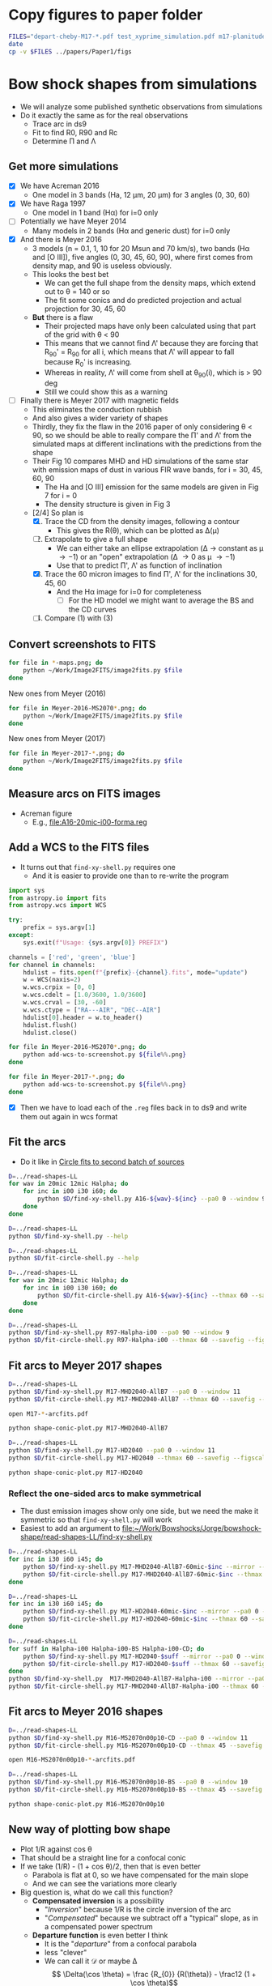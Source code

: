* Copy figures to paper folder
#+BEGIN_SRC sh :results verbatim
FILES="depart-cheby-M17-*.pdf test_xyprime_simulation.pdf m17-planitude-alatude.pdf"
date
cp -v $FILES ../papers/Paper1/figs
#+END_SRC

#+RESULTS:
: Wed Nov 29 21:01:02 CST 2017
: depart-cheby-M17-HD2040.pdf -> ../papers/Paper1/figs/depart-cheby-M17-HD2040.pdf
: depart-cheby-M17-MHD2040-AllB7.pdf -> ../papers/Paper1/figs/depart-cheby-M17-MHD2040-AllB7.pdf
: test_xyprime_simulation.pdf -> ../papers/Paper1/figs/test_xyprime_simulation.pdf
: m17-planitude-alatude.pdf -> ../papers/Paper1/figs/m17-planitude-alatude.pdf




* Bow shock shapes from simulations
+ We will analyze some published synthetic observations from simulations
+ Do it exactly the same as for the real observations
  + Trace arc in ds9
  + Fit to find R0, R90 and Rc
  + Determine \Pi and \Lambda
** Get more simulations
+ [X] We have Acreman 2016
  + One model in 3 bands (Ha, 12 \mu{}m, 20 \mu{}m) for 3 angles (0, 30, 60)
+ [X] We have Raga 1997
  + One model in 1 band (H\alpha) for i=0 only
+ [ ] Potentially we have Meyer 2014
  + Many models in 2 bands (H\alpha and generic dust) for i=0 only
+ [X] And there is Meyer 2016
  + 3 models (n = 0.1, 1, 10 for 20 Msun and 70 km/s), two bands (H\alpha and [O III]), five angles (0, 30, 45, 60, 90), where first comes from density map, and 90 is useless obviously.
  + This looks the best bet
    + We can get the full shape from the density maps, which extend out to \theta = 140 or so
    + The fit some conics and do predicted projection and actual projection for 30, 45, 60
  + *But* there is a flaw
    + Their projected maps have only been calculated using that part of the grid with \theta < 90
    + This means that we cannot find \Lambda' because they are forcing that R_90' = R_90 for all i, which means that \Lambda' will appear to fall because R_0' is increasing.
    + Whereas in reality, \Lambda' will come from shell at \theta_90(i), which is > 90 deg
    + Still we could show this as a warning
+ [ ] Finally there is Meyer 2017 with magnetic fields
  + This eliminates the conduction rubbish
  + And also gives a wider variety of shapes
  + Thirdly, they fix the flaw in the 2016 paper of only considering \theta < 90, so we should be able to really compare the \Pi' and \Lambda' from the simulated maps at different inclinations with the predictions from the shape
  + Their Fig 10 compares MHD and HD simulations of the same star with emission maps of dust in various FIR wave bands, for i = 30, 45, 60, 90
    + The Ha and [O III] emission for the same models are given in Fig 7 for i = 0
    + The density structure is given in Fig 3
  + [2/4] So plan is
    1. [X] Trace the CD from the density images, following a contour
       - This gives the R(\theta), which can be plotted as \Delta(\mu)
    2. [-] Extrapolate to give a full shape
       - We can either take an ellipse extrapolation (\Delta \to constant as \mu \to -1) or an "open" extrapolation (\Delta \to 0 as \mu \to -1)
       - Use that to predict \Pi', \Lambda' as function of inclination
    3. [X] Trace the 60 micron images to find \Pi', \Lambda' for the inclinations 30, 45, 60
       - And the H\alpha image for i=0 for completeness
         - [ ] For the HD model we might want to average the BS and the CD curves
    4. [ ] Compare (1) with (3)


** Convert screenshots to FITS
#+BEGIN_SRC sh :results silent
  for file in *-maps.png; do
      python ~/Work/Image2FITS/image2fits.py $file
  done
#+END_SRC

New ones from Meyer (2016)
#+BEGIN_SRC sh :results silent
  for file in Meyer-2016-MS2070*.png; do
      python ~/Work/Image2FITS/image2fits.py $file
  done
#+END_SRC

New ones from Meyer (2017)
#+BEGIN_SRC sh :results silent
  for file in Meyer-2017-*.png; do
      python ~/Work/Image2FITS/image2fits.py $file
  done
#+END_SRC

** Measure arcs on FITS images
+ Acreman figure
  + E.g., [[file:A16-20mic-i00-forma.reg]]
** Add a WCS to the FITS files
+ It turns out that =find-xy-shell.py= requires one
  + And it is easier to provide one than to re-write the program
#+BEGIN_SRC python :eval no :tangle add-wcs-to-screenshot.py
  import sys
  from astropy.io import fits
  from astropy.wcs import WCS

  try: 
      prefix = sys.argv[1]
  except:
      sys.exit(f"Usage: {sys.argv[0]} PREFIX")

  channels = ['red', 'green', 'blue']
  for channel in channels:
      hdulist = fits.open(f"{prefix}-{channel}.fits", mode="update")
      w = WCS(naxis=2)
      w.wcs.crpix = [0, 0]
      w.wcs.cdelt = [1.0/3600, 1.0/3600]
      w.wcs.crval = [30, -60]
      w.wcs.ctype = ["RA---AIR", "DEC--AIR"]
      hdulist[0].header = w.to_header()
      hdulist.flush()
      hdulist.close()

#+END_SRC

#+BEGIN_SRC sh :results verbatim
  for file in Meyer-2016-MS2070*.png; do
      python add-wcs-to-screenshot.py ${file%%.png}
  done
#+END_SRC

#+BEGIN_SRC sh :results verbatim
  for file in Meyer-2017-*.png; do
      python add-wcs-to-screenshot.py ${file%%.png}
  done
#+END_SRC

#+RESULTS:

+ [X] Then we have to load each of the =.reg= files back in to ds9 and write them out again in wcs format

** Fit the arcs
+ Do it like in [[id:4BC292AA-F2EB-4031-94AB-E6A36B22FD21][Circle fits to second batch of sources]]

#+BEGIN_SRC sh :results silent
  D=../read-shapes-LL
  for wav in 20mic 12mic Halpha; do
      for inc in i00 i30 i60; do
          python $D/find-xy-shell.py A16-${wav}-${inc} --pa0 0 --window 9
      done
  done
#+END_SRC



#+BEGIN_SRC sh :results verbatim
  D=../read-shapes-LL
  python $D/find-xy-shell.py --help
#+END_SRC

#+RESULTS:
#+begin_example
usage: find-xy-shell.py [-h] [--debug] [--pa0 PA0] [--window WINDOW] source

Find (X, Y) positions of shell boundaries from a DS9 region file

positional arguments:
  source           Name of source, taken as prefix for region file containing
                   shell and star positions

optional arguments:
  -h, --help       show this help message and exit
  --debug          Print out verbose debugging info about each line in region
                   file
  --pa0 PA0        Optionally over-ride guess at PA of bow shock axis
  --window WINDOW  Number of points to use when searching for min R
#+end_example

#+BEGIN_SRC sh :results verbatim
  D=../read-shapes-LL
  python $D/fit-circle-shell.py --help
#+END_SRC

#+RESULTS:
#+begin_example
usage: fit-circle-shell.py [-h] [--savefig] [--debug] [--thmax THMAX] source

Fit circles to all the arcs and save as ds9 region file

positional arguments:
  source         Name of source

optional arguments:
  -h, --help     show this help message and exit
  --savefig      Save a figure showing the fit
  --debug        Print out verbose debugging info
  --thmax THMAX  Maximum angle from axis for points to include in circle fit
#+end_example


#+BEGIN_SRC sh :results verbatim
  D=../read-shapes-LL
  for wav in 20mic 12mic Halpha; do
      for inc in i00 i30 i60; do
          python $D/fit-circle-shell.py A16-${wav}-${inc} --thmax 60 --savefig --figscale 150
      done
  done
#+END_SRC

#+RESULTS:
#+begin_example
[[Fit Statistics]]
    # function evals   = 12
    # data points      = 9
    # variables        = 2
    chi-square         = 1.500
    reduced chi-square = 0.214
    Akaike info crit   = -12.125
    Bayesian info crit = -11.731
[[Variables]]
    xc:  -0.86827844 +/- 0.484223 (55.77%) (init=-1.415982)
    yc:  -43.0169955 +/- 3.451873 (8.02%) (init=-40.94287)
[[Correlations]] (unreported correlations are <  0.100)
outer : -0.868278445549 -43.0169955505 83.9520885522
[[Fit Statistics]]
    # function evals   = 15
    # data points      = 9
    # variables        = 2
    chi-square         = 0.952
    reduced chi-square = 0.136
    Akaike info crit   = -16.222
    Bayesian info crit = -15.828
[[Variables]]
    xc:   0.26327242 +/- 0.440482 (167.31%) (init= 0.1885513)
    yc:  -56.6615451 +/- 3.378267 (5.96%) (init=-40.43253)
[[Correlations]] (unreported correlations are <  0.100)
outer : 0.263272420544 -56.6615451113 97.2688410428
[[Fit Statistics]]
    # function evals   = 21
    # data points      = 10
    # variables        = 2
    chi-square         = 12.096
    reduced chi-square = 1.512
    Akaike info crit   = 5.903
    Bayesian info crit = 6.508
[[Variables]]
    xc:  -0.94112604 +/- 2.550386 (270.99%) (init= 0.64284)
    yc:  -169.000042 +/- 51.30050 (30.36%) (init=-43.32933)
[[Correlations]] (unreported correlations are <  0.100)
outer : -0.941126046004 -169.000042284 214.24326031
[[Fit Statistics]]
    # function evals   = 15
    # data points      = 30
    # variables        = 2
    chi-square         = 3.663
    reduced chi-square = 0.131
    Akaike info crit   = -59.089
    Bayesian info crit = -56.287
[[Variables]]
    xc:  -1.88017148 +/- 0.211841 (11.27%) (init=-1.455069)
    yc:  -70.7512435 +/- 2.054985 (2.90%) (init=-44.26959)
[[Correlations]] (unreported correlations are <  0.100)
    C(xc, yc)                    =  0.181 
outer : -1.88017148162 -70.7512435821 114.932519062
[[Fit Statistics]]
    # function evals   = 15
    # data points      = 22
    # variables        = 2
    chi-square         = 9.569
    reduced chi-square = 0.478
    Akaike info crit   = -14.316
    Bayesian info crit = -12.134
[[Variables]]
    xc:  -2.02239761 +/- 0.530814 (26.25%) (init= 0.1877718)
    yc:  -77.6627673 +/- 5.505573 (7.09%) (init=-41.52165)
[[Correlations]] (unreported correlations are <  0.100)
outer : -2.02239761853 -77.6627673223 120.48605475
[[Fit Statistics]]
    # function evals   = 12
    # data points      = 12
    # variables        = 2
    chi-square         = 9.543
    reduced chi-square = 0.954
    Akaike info crit   = 1.251
    Bayesian info crit = 2.221
[[Variables]]
    xc:  -3.19000930 +/- 0.650585 (20.39%) (init=-2.587487)
    yc:  -48.1391239 +/- 6.356706 (13.20%) (init=-53.83477)
[[Correlations]] (unreported correlations are <  0.100)
    C(xc, yc)                    =  0.151 
outer : -3.19000930802 -48.1391239766 102.461613882
[[Fit Statistics]]
    # function evals   = 15
    # data points      = 15
    # variables        = 2
    chi-square         = 75.590
    reduced chi-square = 5.815
    Akaike info crit   = 28.259
    Bayesian info crit = 29.675
[[Variables]]
    xc:  -0.90720240 +/- 1.526846 (168.30%) (init=-1.735478)
    yc:  -42.2411966 +/- 9.675294 (22.90%) (init=-52.12203)
[[Correlations]] (unreported correlations are <  0.100)
outer : -0.907202408862 -42.241196604 95.2588341179
[[Fit Statistics]]
    # function evals   = 15
    # data points      = 12
    # variables        = 2
    chi-square         = 2.646
    reduced chi-square = 0.265
    Akaike info crit   = -14.140
    Bayesian info crit = -13.170
[[Variables]]
    xc:  -0.49692657 +/- 0.510309 (102.69%) (init=-0.8667289)
    yc:  -77.9597925 +/- 3.784126 (4.85%) (init=-62.6494)
[[Correlations]] (unreported correlations are <  0.100)
    C(xc, yc)                    =  0.260 
outer : -0.496926576525 -77.9597925915 141.013742592
[[Fit Statistics]]
    # function evals   = 18
    # data points      = 12
    # variables        = 2
    chi-square         = 19.731
    reduced chi-square = 1.973
    Akaike info crit   = 9.968
    Bayesian info crit = 10.937
[[Variables]]
    xc:   0.03098664 +/- 0.915668 (2955.04%) (init=-1.467732)
    yc:  -29.9301989 +/- 4.449084 (14.86%) (init=-80.68895)
[[Correlations]] (unreported correlations are <  0.100)
    C(xc, yc)                    = -0.104 
outer : 0.0309866408166 -29.930198911 110.304078185
#+end_example


#+BEGIN_SRC sh :results verbatim
  D=../read-shapes-LL
  python $D/find-xy-shell.py R97-Halpha-i00 --pa0 90 --window 9
  python $D/fit-circle-shell.py R97-Halpha-i00 --thmax 60 --savefig --figscale 300
#+END_SRC

#+RESULTS:
#+begin_example
[[Fit Statistics]]
    # function evals   = 18
    # data points      = 7
    # variables        = 2
    chi-square         = 140.998
    reduced chi-square = 28.200
    Akaike info crit   = 25.020
    Bayesian info crit = 24.912
[[Variables]]
    xc:  -47.9081712 +/- 27.37979 (57.15%) (init=-91.68763)
    yc:  -2.14965635 +/- 4.968434 (231.13%) (init=-1.367659)
[[Correlations]] (unreported correlations are <  0.100)
    C(xc, yc)                    =  0.267 
outer : -47.9081712238 -2.14965635401 142.082194775
#+end_example

** Fit arcs to Meyer 2017 shapes
#+BEGIN_SRC sh :results verbatim
  D=../read-shapes-LL
  python $D/find-xy-shell.py M17-MHD2040-AllB7 --pa0 0 --window 11
  python $D/fit-circle-shell.py M17-MHD2040-AllB7 --thmax 60 --savefig --figscale 200
#+END_SRC

#+RESULTS:
#+begin_example
[[Fit Statistics]]
    # function evals   = 18
    # data points      = 23
    # variables        = 2
    chi-square         = 17.024
    reduced chi-square = 0.811
    Akaike info crit   = -2.921
    Bayesian info crit = -0.650
[[Variables]]
    xc:   0.87844247 +/- 1.139105 (129.67%) (init= 1.09081)
    yc:  -122.078095 +/- 11.38874 (9.33%) (init=-47.69958)
[[Correlations]] (unreported correlations are <  0.100)
outer : 0.878442476821 -122.078095702 170.417646989
#+end_example

#+BEGIN_SRC sh :results silent
open M17-*-arcfits.pdf
#+END_SRC

#+BEGIN_SRC sh :results file
python shape-conic-plot.py M17-MHD2040-AllB7 
#+END_SRC

#+RESULTS:
[[file:shape-conic-plot-M17-MHD2040-AllB7.pdf]]

#+BEGIN_SRC sh :results verbatim
  D=../read-shapes-LL
  python $D/find-xy-shell.py M17-HD2040 --pa0 0 --window 11
  python $D/fit-circle-shell.py M17-HD2040 --thmax 60 --savefig --figscale 250
#+END_SRC

#+RESULTS:
#+begin_example
[[Fit Statistics]]
    # function evals   = 15
    # data points      = 30
    # variables        = 2
    chi-square         = 11.414
    reduced chi-square = 0.408
    Akaike info crit   = -24.991
    Bayesian info crit = -22.188
[[Variables]]
    xc:   0.22707331 +/- 0.389464 (171.52%) (init= 0.2886785)
    yc:  -65.0888304 +/- 1.950807 (3.00%) (init=-84.06985)
[[Correlations]] (unreported correlations are <  0.100)
    C(xc, yc)                    =  0.160 
outer : 0.227073314289 -65.0888304071 149.803410692
#+end_example

#+BEGIN_SRC sh :results file
python shape-conic-plot.py M17-HD2040 
#+END_SRC

#+RESULTS:
[[file:shape-conic-plot-M17-HD2040.pdf]]



*** Reflect the one-sided arcs to make symmetrical
+ The dust emission images show only one side, but we need the make it symmetric so that ~find-xy-shell.py~ will work
+ Easiest to add an argument to [[file:~/Work/Bowshocks/Jorge/bowshock-shape/read-shapes-LL/find-xy-shell.py]]
  
#+BEGIN_SRC sh :results verbatim
  D=../read-shapes-LL
  for inc in i30 i60 i45; do
      python $D/find-xy-shell.py M17-MHD2040-AllB7-60mic-$inc --mirror --pa0 0 --window 11
      python $D/fit-circle-shell.py M17-MHD2040-AllB7-60mic-$inc --thmax 60 --savefig --figscale 60
  done
#+END_SRC

#+RESULTS:
#+begin_example
[[Fit Statistics]]
    # function evals   = 27
    # data points      = 22
    # variables        = 2
    chi-square         = 0.438
    reduced chi-square = 0.022
    Akaike info crit   = -82.154
    Bayesian info crit = -79.972
[[Variables]]
    xc:  -1.2970e-05 +/- 0.101708 (784188.97%) (init= 0.1209432)
    yc:  -22.7386327 +/- 0.703891 (3.10%) (init=-19.93934)
[[Correlations]] (unreported correlations are <  0.100)
outer : -1.29698792652e-05 -22.7386327356 42.7447694992
[[Fit Statistics]]
    # function evals   = 21
    # data points      = 28
    # variables        = 2
    chi-square         = 0.138
    reduced chi-square = 0.005
    Akaike info crit   = -144.795
    Bayesian info crit = -142.130
[[Variables]]
    xc:   5.8569e-05 +/- 0.032565 (55602.00%) (init= 0.2651148)
    yc:  -14.0758912 +/- 0.165202 (1.17%) (init=-27.47579)
[[Correlations]] (unreported correlations are <  0.100)
outer : 5.85687233641e-05 -14.0758912464 41.5707665446
[[Fit Statistics]]
    # function evals   = 15
    # data points      = 25
    # variables        = 2
    chi-square         = 0.300
    reduced chi-square = 0.013
    Akaike info crit   = -106.545
    Bayesian info crit = -104.107
[[Variables]]
    xc:   0.01421278 +/- 0.061255 (430.99%) (init=-0.2295599)
    yc:  -16.3314669 +/- 0.336181 (2.06%) (init=-23.30099)
[[Correlations]] (unreported correlations are <  0.100)
    C(xc, yc)                    =  0.138 
outer : 0.0142127841643 -16.3314669423 39.7077872798
#+end_example

#+BEGIN_SRC sh :results verbatim
  D=../read-shapes-LL
  for inc in i30 i60 i45; do
      python $D/find-xy-shell.py M17-HD2040-60mic-$inc --mirror --pa0 0 --window 11
      python $D/fit-circle-shell.py M17-HD2040-60mic-$inc --thmax 60 --savefig --figscale 120
  done
#+END_SRC

#+RESULTS:
#+begin_example
[[Fit Statistics]]
    # function evals   = 15
    # data points      = 32
    # variables        = 2
    chi-square         = 8.233
    reduced chi-square = 0.274
    Akaike info crit   = -39.442
    Bayesian info crit = -36.510
[[Variables]]
    xc:  -0.00030196 +/- 0.304693 (100906.07%) (init= 0.1526615)
    yc:  -42.8230678 +/- 1.771714 (4.14%) (init=-48.36428)
[[Correlations]] (unreported correlations are <  0.100)
outer : -0.000301957199037 -42.8230678902 91.3310510027
[[Fit Statistics]]
    # function evals   = 15
    # data points      = 39
    # variables        = 2
    chi-square         = 6.376
    reduced chi-square = 0.172
    Akaike info crit   = -66.632
    Bayesian info crit = -63.305
[[Variables]]
    xc:   0.04778295 +/- 0.222363 (465.36%) (init=-1.559587)
    yc:  -46.3992588 +/- 1.226260 (2.64%) (init=-70.0189)
[[Correlations]] (unreported correlations are <  0.100)
    C(xc, yc)                    =  0.166 
outer : 0.0477829592257 -46.399258795 116.146909206
[[Fit Statistics]]
    # function evals   = 15
    # data points      = 36
    # variables        = 2
    chi-square         = 4.781
    reduced chi-square = 0.141
    Akaike info crit   = -68.677
    Bayesian info crit = -65.510
[[Variables]]
    xc:  -0.00943907 +/- 0.221300 (2344.52%) (init= 6.938018)
    yc:  -49.0033081 +/- 1.117650 (2.28%) (init=-55.76348)
[[Correlations]] (unreported correlations are <  0.100)
    C(xc, yc)                    = -0.456 
outer : -0.00943907485149 -49.003308165 104.97190652
#+end_example

#+BEGIN_SRC sh :results verbatim
  D=../read-shapes-LL
  for suff in Halpha-i00 Halpha-i00-BS Halpha-i00-CD; do
      python $D/find-xy-shell.py M17-HD2040-$suff --mirror --pa0 0 --window 11
      python $D/fit-circle-shell.py M17-HD2040-$suff --thmax 60 --savefig --figscale 400
  done
  python $D/find-xy-shell.py  M17-MHD2040-AllB7-Halpha-i00 --mirror --pa0 0 --window 11
  python $D/fit-circle-shell.py M17-MHD2040-AllB7-Halpha-i00 --thmax 60 --savefig --figscale 300
#+END_SRC

#+RESULTS:
#+begin_example
[[Fit Statistics]]
    # function evals   = 21
    # data points      = 58
    # variables        = 2
    chi-square         = 15408.678
    reduced chi-square = 275.155
    Akaike info crit   = 327.770
    Bayesian info crit = 331.891
[[Variables]]
    xc:   0.00586830 +/- 10.45830 (178216.68%) (init= 3.196789)
    yc:  -249.522490 +/- 99.82762 (40.01%) (init=-123.2418)
[[Correlations]] (unreported correlations are <  0.100)
outer : 0.00586830732259 -249.522490891 362.179923057
[[Fit Statistics]]
    # function evals   = 23
    # data points      = 30
    # variables        = 2
    chi-square         = 6.015
    reduced chi-square = 0.215
    Akaike info crit   = -44.211
    Bayesian info crit = -41.408
[[Variables]]
    xc:  -0.00011207 +/- 0.280072 (249901.49%) (init=-0.08722588)
    yc:  -150.816486 +/- 1.915869 (1.27%) (init=-131.3879)
[[Correlations]] (unreported correlations are <  0.100)
outer : -0.000112072966344 -150.816486465 282.263586833
[[Fit Statistics]]
    # function evals   = 21
    # data points      = 28
    # variables        = 2
    chi-square         = 89.901
    reduced chi-square = 3.458
    Akaike info crit   = 36.662
    Bayesian info crit = 39.327
[[Variables]]
    xc:   8.2207e-07 +/- 1.023625 (124517821.61%) (init= 0.1989897)
    yc:  -92.7969269 +/- 6.603755 (7.12%) (init=-99.17076)
[[Correlations]] (unreported correlations are <  0.100)
outer : 8.22071275621e-07 -92.7969269403 193.944678758
[[Fit Statistics]]
    # function evals   = 33
    # data points      = 26
    # variables        = 2
    chi-square         = 20.523
    reduced chi-square = 0.855
    Akaike info crit   = -2.150
    Bayesian info crit = 0.366
[[Variables]]
    xc:  -3.5984e-05 +/- 1.326028 (3685052.33%) (init=-0.005741513)
    yc:  -234.403509 +/- 21.90155 (9.34%) (init=-62.3199)
[[Correlations]] (unreported correlations are <  0.100)
    C(xc, yc)                    =  0.131 
outer : -3.59839760123e-05 -234.403509502 297.923251224
#+end_example

** Fit arcs to Meyer 2016 shapes
#+BEGIN_SRC sh :results verbatim
  D=../read-shapes-LL
  python $D/find-xy-shell.py M16-MS2070n00p10-CD --pa0 0 --window 11
  python $D/fit-circle-shell.py M16-MS2070n00p10-CD --thmax 45 --savefig --figscale 400
#+END_SRC

#+RESULTS:
#+begin_example
[[Fit Statistics]]
    # function evals   = 15
    # data points      = 20
    # variables        = 2
    chi-square         = 2.710
    reduced chi-square = 0.151
    Akaike info crit   = -35.975
    Bayesian info crit = -33.983
[[Variables]]
    xc:   0.33132410 +/- 0.328603 (99.18%) (init= 0.3099345)
    yc:  -90.3086796 +/- 2.550881 (2.82%) (init=-129.4369)
[[Correlations]] (unreported correlations are <  0.100)
    C(xc, yc)                    =  0.109 
outer : 0.331324102216 -90.308679631 219.628145297
#+end_example


#+BEGIN_SRC sh :results silent
open M16-MS2070n00p10-*-arcfits.pdf
#+END_SRC

#+BEGIN_SRC sh :results verbatim
  D=../read-shapes-LL
  python $D/find-xy-shell.py M16-MS2070n00p10-BS --pa0 0 --window 10
  python $D/fit-circle-shell.py M16-MS2070n00p10-BS --thmax 45 --savefig --figscale 400
#+END_SRC

#+RESULTS:
#+begin_example
[[Fit Statistics]]
    # function evals   = 15
    # data points      = 23
    # variables        = 2
    chi-square         = 3.442
    reduced chi-square = 0.164
    Akaike info crit   = -39.685
    Bayesian info crit = -37.414
[[Variables]]
    xc:   0.97394196 +/- 0.352750 (36.22%) (init= 0.4950382)
    yc:  -129.062380 +/- 3.048129 (2.36%) (init=-149.6037)
[[Correlations]] (unreported correlations are <  0.100)
    C(xc, yc)                    =  0.100 
outer : 0.973941961957 -129.062380349 278.408680128
#+end_example


#+BEGIN_SRC sh :results file
python shape-conic-plot.py M16-MS2070n00p10
#+END_SRC

#+RESULTS:
[[file:shape-conic-plot-M16-MS2070n00p10.pdf]]



** New way of plotting bow shape
+ Plot 1/R against cos \theta
+ That should be a straight line for a confocal conic
+ If we take (1/R) - (1 + cos \theta)/2, then that is even better
  + Parabola is flat at 0, so we have compensated for the main slope
  + And we can see the variations more clearly
+ Big question is, what do we call this function?
  + *Compensated inversion* is a possibility
    + "/Inversion/" because 1/R is the circle inversion of the arc
    + "/Compensated/" because we subtract off a "typical" slope, as in a compensated power spectrum
  + *Departure function* is even better I think
    + It is the "/departure/" from a confocal parabola
    + less "clever"
    + We can call it \(\mathcal{D}\) or maybe \Delta
      \[ \Delta(\cos \theta) = \frac {R_{0}} {R(\theta)} - \frac12 (1 + \cos \theta)\]
#+BEGIN_SRC python :eval no :tangle shape-conic-plot.py
  import sys
  import json
  import numpy as np
  from astropy.coordinates import Longitude
  from matplotlib import pyplot as plt
  import seaborn as sns
  sys.path.append("../Dust-wave")
  import bow_projection as bp

  try:
      prefix = sys.argv[1]
  except:
      print(f"Usage: {sys.argv[0]} PREFIX")

  plotfile = sys.argv[0].replace('.py', f'-{prefix}.pdf')

  def compensate(R, theta):
      """Compensated inversion of R(theta)"""
      return 1.0/R - 0.5*(1 + np.cos(theta))

  def load_R_th(arc_prefix):
      jfile = f'{arc_prefix}-arcdata.json'
      data = json.load(open(jfile))
      R0 = np.array(data['outer']['R0'])
      R = np.array(data['outer']['R'])
      th = Longitude(data['outer']['theta'], unit='deg')
      th += Longitude(data['outer']['PA0'], unit='deg')
      return th.rad, R/R0


  sns.set_style('ticks')
  fig, ax = plt.subplots()

  # Plot confocal parabola
  ax.axhline(0.0, ls='-', c='k', lw=0.5)

  # Plot wilkinoid
  mugrid = np.linspace(-1.0, 1.0, 200)
  thgrid = np.arccos(mugrid)
  ax.plot(mugrid, compensate(bp.wilkinoid_R_theta(thgrid), thgrid),
          '-', c='k', lw=1.5)

  # Plot cantoids
  for beta in 0.3, 0.1, 0.03, 0.01, 0.003, 0.001, 0.0003, 0.0001:
      ax.plot(mugrid, compensate(bp.cantoid_R_theta(thgrid, beta), thgrid),
              '-', c='k', lw=0.5)

  # Fill in forbidden zone
  ax.fill_between(mugrid, -0.5*(1.0 + mugrid), -1.0, color='k', alpha=0.4)

  # Plot traced arcs
  try:
      th, R = load_R_th(prefix + '-CD')
      ax.plot(np.cos(th), compensate(R, th), '.', alpha=0.6, label='CD')
      th, R = load_R_th(prefix + '-BS')
      ax.plot(np.cos(th), compensate(R, th), '.', alpha=0.6, label='BS')
  except:
      th, R = load_R_th(prefix)
      ax.plot(np.cos(th), compensate(R, th), '.', alpha=0.6, label=prefix)



  ax.legend(title=prefix)

  ax.set(
      xlim=[-1.02, 1.02],
      ylim=[-0.155, 0.155],
      xlabel=r"$\cos \,\theta$",
      ylabel=r"$(R_{0} / R) - 0.5 (1 + \cos \,\theta) $",
  )
  sns.despine(trim=True)
  fig.tight_layout()
  fig.savefig(plotfile)
  print(plotfile, end='')
#+END_SRC

#+BEGIN_SRC sh :results file
python shape-conic-plot.py R97-Halpha-i00
#+END_SRC

#+RESULTS:
[[file:shape-conic-plot-R97-Halpha-i00.pdf]]

#+BEGIN_SRC sh :results file
python shape-conic-plot.py A16-Halpha-i00
#+END_SRC

#+RESULTS:
[[file:shape-conic-plot-A16-Halpha-i00.pdf]]

#+BEGIN_SRC sh :results file
python shape-conic-plot.py A16-20mic-i00
#+END_SRC

#+RESULTS:
[[file:shape-conic-plot-A16-20mic-i00.pdf]]

#+BEGIN_SRC sh :results file
python shape-conic-plot.py A16-12mic-i00
#+END_SRC

#+RESULTS:
[[file:shape-conic-plot-A16-12mic-i00.pdf]]



*** Extrapolating into the far wings with the departure function
#+BEGIN_SRC python :eval no :tangle depart-extrapolate.py
  import sys
  import json
  import numpy as np
  from astropy.coordinates import Longitude
  from matplotlib import pyplot as plt
  import seaborn as sns
  sys.path.append("../Dust-wave")
  import bow_projection as bp

  try:
      prefix = sys.argv[1]
  except:
      print(f"Usage: {sys.argv[0]} PREFIX")

  try:
      npoly = int(sys.argv[2])
  except:
      npoly = 2

  plotfile = sys.argv[0].replace('.py', f'-{prefix}.pdf')

  def load_R_th(arc_prefix):
      jfile = f'{arc_prefix}-arcdata.json'
      data = json.load(open(jfile))
      R0 = np.array(data['outer']['R0'])
      R = np.array(data['outer']['R'])
      th = Longitude(data['outer']['theta'], unit='deg')
      th += Longitude(data['outer']['PA0'], unit='deg')
      return th.rad, R/R0


  def departure(R, theta):
      """Parabolic departure of R(theta)"""
      return 1.0/R - 0.5*(1 + np.cos(theta))

  def extrapolate(mu, Delta, mu0=-0.5, force_open=False, deg=2):
      def factor(mu):
          if force_open:
              return np.abs(-1.0 - mu)**0.5
          else:
              return 1.0
    
      # Only fit mu < mu0
      mask = mu <= mu0
      p = np.poly1d(np.polyfit(mu[mask], Delta[mask]/factor(mu[mask]), deg=deg))
      mu_x = np.linspace(-1.0, mu0)
      return mu_x, factor(mu_x)*p(mu_x)


  sns.set_style('ticks')
  fig, ax = plt.subplots()

  # Plot confocal parabola
  ax.axhline(0.0, ls='-', c='k', lw=0.5)

  # Plot wilkinoid
  mugrid = np.linspace(-1.0, 1.0, 200)
  thgrid = np.arccos(mugrid)
  ax.plot(mugrid, departure(bp.wilkinoid_R_theta(thgrid), thgrid),
          '-', c='k', lw=1.5)

  # Plot cantoids
  for beta in 0.3, 0.1, 0.03, 0.01, 0.003, 0.001, 0.0003, 0.0001:
      ax.plot(mugrid, departure(bp.cantoid_R_theta(thgrid, beta), thgrid),
              '-', c='k', lw=0.5)

  # Fill in forbidden zone
  ax.fill_between(mugrid, -0.5*(1.0 + mugrid), -1.0, color='k', alpha=0.4)

  # Plot traced arcs
  th, R = load_R_th(prefix)
  Delta = departure(R, th)
  mu = np.cos(th)
  ax.plot(mu, Delta, '.', alpha=0.6, label=prefix)
  mux, Deltax = extrapolate(mu, Delta, deg=npoly, force_open=False)
  ax.plot(mux, Deltax, '-', alpha=0.6, label='_nolabel_')
  mux, Deltax = extrapolate(mu, Delta, deg=npoly, force_open=True)
  ax.plot(mux, Deltax, '-', alpha=0.6, label='_nolabel_')


  ax.legend(title=prefix)

  ax.set(
      xlim=[-1.02, 1.02],
      ylim=[-0.155, 0.155],
      xlabel=r"$\cos \,\theta$",
      ylabel=r"Parabolic departure function, $\Delta(\cos\theta)$",
  )
  sns.despine(trim=True)
  fig.tight_layout()
  fig.savefig(plotfile)
  print(plotfile, end='')
#+END_SRC

#+BEGIN_SRC sh :results file
python depart-extrapolate.py M17-MHD2040-AllB7 
#+END_SRC

#+RESULTS:
[[file:depart-extrapolate-M17-MHD2040-AllB7.pdf]]

#+BEGIN_SRC sh :results file
python depart-extrapolate.py M17-HD2040 1
#+END_SRC

#+RESULTS:
[[file:depart-extrapolate-M17-HD2040.pdf]]


*** Fitting Chebyshev to the departure function
+ This is because the spline fits are very noisy
+ We will see if this also does the extrapolation or whether we still need to do that apart

#+BEGIN_SRC python :eval no :tangle depart-cheby.py
  import sys
  import json
  import numpy as np
  from astropy.modeling import models, fitting
  from astropy.coordinates import Longitude
  from matplotlib import pyplot as plt
  import seaborn as sns
  sys.path.append("../Dust-wave")
  import bow_projection as bp

  try:
      prefix = sys.argv[1]
  except:
      print(f"Usage: {sys.argv[0]} PREFIX [CHEBY_DEGREE] [EXTRAP_DEGREE]")

  try:
      cheby_degree = int(sys.argv[2])
  except:
      cheby_degree = 10

  try:
      extrap_degree = int(sys.argv[3])
  except:
      extrap_degree = 2

  plotfile = sys.argv[0].replace('.py', f'-{prefix}.pdf')

  def load_R_th(arc_prefix):
      jfile = f'{arc_prefix}-arcdata.json'
      data = json.load(open(jfile))
      R0 = np.array(data['outer']['R0'])
      R = np.array(data['outer']['R'])
      th = Longitude(data['outer']['theta'], unit='deg')
      th += Longitude(data['outer']['PA0'], unit='deg')
      return th.rad, R/R0


  def departure(R, theta):
      """Parabolic departure of R(theta)"""
      return 1.0/R - 0.5*(1 + np.cos(theta))

  def extrapolate(mu, Delta, mu0=-0.5, force_open=False, deg=2):
      def factor(mu):
          if force_open:
              return np.abs(-1.0 - mu)**0.5
          else:
              return 1.0

      # Only fit mu < mu0
      mask = mu <= mu0
      p = np.poly1d(np.polyfit(mu[mask], Delta[mask]/factor(mu[mask]), deg=deg))
      mu_x = np.linspace(-1.0, mu0)
      return mu_x, factor(mu_x)*p(mu_x)


  sns.set_style('ticks')
  sns.set_color_codes('deep')
  fig, ax = plt.subplots(figsize=(4, 4))

  # Plot x=0, y=0 axes
  ax.axhline(0.0, ls=':', c='k', lw=0.5)
  ax.axvline(0.0, ls=':', c='k', lw=0.5)

  # Plot wilkinoid
  mugrid = np.linspace(-1.0, 1.0, 200)
  thgrid = np.arccos(mugrid)
  ax.plot(mugrid, departure(bp.wilkinoid_R_theta(thgrid), thgrid),
          '-', c='k', lw=1.5)

  # Plot cantoids
  for beta in 0.3, 0.1, 0.03, 0.01, 0.003, 0.001, 0.0003, 0.0001:
      ax.plot(mugrid, departure(bp.cantoid_R_theta(thgrid, beta), thgrid),
              '-', c='k', lw=0.5)

  # Fill in forbidden zone
  # ax.fill_between(mugrid, -0.5*(1.0 + mugrid), -1.0, color='k', alpha=0.4)

  # Plot traced arcs
  th, R = load_R_th(prefix)
  Delta = departure(R, th)
  mu = np.cos(th)
  T = models.Chebyshev1D(degree=cheby_degree)
  fitter = fitting.LevMarLSQFitter()
  T = fitter(T, mu, Delta)
  ax.plot(mu, T(mu), '-', alpha=0.5, color='r', lw=4, label='_nolabel_')

  mux, Deltax = extrapolate(mu, Delta, deg=extrap_degree, force_open=False)
  ax.plot(mux, Deltax, '--', color='r', label='_nolabel_')
  mux, Deltax = extrapolate(mu, Delta, deg=extrap_degree, force_open=True)
  ax.plot(mux, Deltax, '-', color='r',  label='_nolabel_')

  ax.plot(mu, Delta, '.', color='b', alpha=0.8, label=prefix)

  title = "MHD simulation" if "MHD" in prefix else "HD simulation"
  ax.text(0.5, 0.1, title, ha='center', va='bottom')

  ax.set(
      xlim=[-1.05, 1.05],
      ylim=[-0.155, 0.155],
      xlabel=r"$\cos \,\theta$",
      ylabel=r"Parabolic departure function, $\Delta(\cos\theta)$",
  )
  sns.despine(trim=True)
  fig.tight_layout()
  fig.savefig(plotfile)
  print(plotfile, end='')
#+END_SRC

#+BEGIN_SRC sh :results file
python depart-cheby.py M17-MHD2040-AllB7 10 2
#+END_SRC

#+RESULTS:
[[file:depart-cheby-M17-MHD2040-AllB7.pdf]]

#+BEGIN_SRC sh :results file
python depart-cheby.py M17-HD2040 10 1
#+END_SRC

#+RESULTS:
[[file:depart-cheby-M17-HD2040.pdf]]


** Plot planitude--alatude for Meyers (2017)

*** Harvest shape parameters
#+name: harvest-radii-m17
#+BEGIN_SRC python :return table
  import json

  SOURCES = [
      "M17-MHD2040-AllB7",
      "M17-MHD2040-AllB7-Halpha-i00",
      "M17-MHD2040-AllB7-60mic-i30",
      "M17-MHD2040-AllB7-60mic-i45",
      "M17-MHD2040-AllB7-60mic-i60",
      "M17-HD2040",
      "M17-HD2040-Halpha-i00-CD",
      "M17-HD2040-Halpha-i00-BS",
      "M17-HD2040-60mic-i30",
      "M17-HD2040-60mic-i45",
      "M17-HD2040-60mic-i60",
  ]

  radii_header = ['R0/100', 'Rc/R0', 'R90/R0', 'Rm90/R0']
  header = [['Source', *radii_header], None]
  INVALID = -999.00
  body = []
  for source in SOURCES:
      jfile = f'{source}-arcdata.json'
      data = json.load(open(jfile))
      assert source == data['star']['id']
      D = data['star']['D']
      row = [source]
      arc = 'outer'
      if arc in data:
          R0 = data[arc]['R0']
          Rc = data[arc]['Rc'] / R0
          if 'R90' in data[arc]:
              Rm90, R90 = data[arc]['R90']
              if Rm90 > 0.0:
                  Rm90 /= R0
              if R90 > 0.0:
                  R90 /= R0
          else:
              Rm90, R90 = INVALID, INVALID
          row += [f'{_:.2f}' for _ in [R0/100.0, Rc, Rm90, R90]]
      else:
          row += [f'{_:.2f}' for _ in [INVALID, INVALID, INVALID, INVALID]]
      body.append(row)

  #body.sort(key=lambda x: x[0])
  table = header + body

#+END_SRC

#+RESULTS: harvest-radii-m17
| Source                       | R0/100 | Rc/R0 | R90/R0 | Rm90/R0 |
|------------------------------+--------+-------+--------+---------|
| M17-MHD2040-AllB7            |   0.48 |  3.57 |   1.95 |    1.92 |
| M17-MHD2040-AllB7-Halpha-i00 |   0.62 |  4.78 |   2.21 |    2.21 |
| M17-MHD2040-AllB7-60mic-i30  |   0.20 |  2.14 |   1.74 |    1.73 |
| M17-MHD2040-AllB7-60mic-i45  |   0.23 |  1.70 |   1.59 |    1.61 |
| M17-MHD2040-AllB7-60mic-i60  |   0.27 |  1.51 |   1.47 |    1.46 |
| M17-HD2040                   |   0.84 |  1.78 |   1.75 |    1.75 |
| M17-HD2040-Halpha-i00-CD     |   0.99 |  1.96 |   2.09 |    2.08 |
| M17-HD2040-Halpha-i00-BS     |   1.31 |  2.15 |   1.95 |    1.96 |
| M17-HD2040-60mic-i30         |   0.48 |  1.89 |   1.80 |    1.79 |
| M17-HD2040-60mic-i45         |   0.56 |  1.87 |   1.90 |    1.59 |
| M17-HD2040-60mic-i60         |   0.70 |  1.66 |   1.55 |    1.59 |



*** Predict the projected planitude--alatude from the shape
+ [X] Work out how to extrapolate the shape from 150 \to 180 degrees 

#+BEGIN_SRC python :eval no :tangle simulation_shape.py
  import sys
  import json
  import numpy as np
  import statsmodels.api as sm
  from astropy.coordinates import Longitude
  from astropy.modeling import models, fitting
  sys.path.append("../Dust-wave")
  from bow_projection import Spline_R_theta_from_grid


  def departure(R, theta):
      """Parabolic departure of R(theta)"""
      return 1.0/R - 0.5*(1 + np.cos(theta))


  def R_from_Delta(mu, Delta):
      """Get radius back from departure coefficient"""
      return 1.0/(Delta + 0.5*(1.0 + mu))


  JSON_SUFFIX = "-arcdata.json"

  def load_R_th(arc_prefix):
      jfile = arc_prefix + JSON_SUFFIX
      data = json.load(open(jfile))
      R0 = np.array(data['outer']['R0'])
      R = np.array(data['outer']['R'])
      th = np.radians(data['outer']['theta'])
  #    th = Longitude(data['outer']['theta'], unit='deg')
  #    th += Longitude(data['outer']['PA0'], unit='deg')
      return th, R/R0


  class Simulation(object):
      """
      Bow shape from simulation - defined on grid and fit with splines

      Callable as function of theta
      """
      lowess_frac = 0.2

      def extrapolation_factor(self, mu):
          if self.force_open:
              return np.abs(-1.0 - mu)**0.5
          else:
              return 1.0

      def extrapolation(self, mu):
          return self.extrapolation_factor(mu)*self.extrap_polyfit(mu)

      def __init__(self, name, extrap_degree=2, mu0=-0.5,
                   cheby_degree=10, force_open=False, mode="all"):
          self.name = name
          self.force_open = force_open
          self.thgrid, self.Rgrid = load_R_th(name)
          self.thmax = self.thgrid.max()

          # Set up grid of departure function vs mu
          Delta = departure(self.Rgrid, self.thgrid)
          mu = np.cos(self.thgrid)

          # Set up Chebyshev fit to grid data (theta < thmax)
          self.chebyfit = models.Chebyshev1D(degree=cheby_degree)
          fitter = fitting.LevMarLSQFitter()
          self.chebyfit = fitter(self.chebyfit, mu, Delta)

          # Set up extrapolation fit for theta > thmax
          # Only fit mu < mu0
          mask = mu <= mu0
          self.extrap_polyfit = np.poly1d(np.polyfit(
              mu[mask], Delta[mask]/self.extrapolation_factor(mu[mask]),
              deg=extrap_degree))

          # if mode == "all":
          #     # Use all points but take absolute value of theta
          #     self.thgrid = np.abs(self.thgrid)
          #     # And do some lowess smoothing
          #     smooth = sm.nonparametric.lowess(self.Rgrid, self.thgrid,
          #                                      frac=self.lowess_frac)
          #     self.thgrid = smooth[:, 0]
          #     self.Rgrid = smooth[:, 1]
          # elif mode == "positive":
          #     # Use only points with positive theta
          #     m = self.thgrid > 0.0
          #     self.thgrid = self.thgrid[m]
          #     self.Rgrid = self.Rgrid[m]
          # elif mode == "negative":
          #     # Use only points with negative theta
          #     m = self.thgrid < 0.0
          #     self.thgrid = -self.thgrid[m]
          #     self.Rgrid = self.Rgrid[m]

          # # Make sure arrays are sorted 
          # sort_order = self.thgrid.argsort()
          # self.thgrid = self.thgrid[sort_order]
          # self.Rgrid = self.Rgrid[sort_order]

          # th_x = np.arccos(mu_x)
          # R_x = R_from_Delta(mu_x, Delta_x)

          # # Add on the extrapolated points
          # self.thgrid = np.concatenate((self.thgrid, th_x))
          # self.Rgrid = np.concatenate((self.Rgrid, R_x))
          # # And sort again just in case
          # sort_order = self.thgrid.argsort()
          # self.thgrid = self.thgrid[sort_order]
          # self.Rgrid = self.Rgrid[sort_order]

          # # Finally do the spline fit
          # self.splinefit = Spline_R_theta_from_grid(
          #     theta_grid=self.thgrid, R_grid=self.Rgrid)

      def __call__(self, theta):
          # When called as a function, give the fitted result
          mu = np.cos(theta)
          # Use Chebyshev for the range of the grid data
          # and use extrapolation for larger angles
          mask = np.cos(theta) >= np.cos(self.thmax)
          Delta = np.empty_like(mu)
          Delta[mask] = self.chebyfit(mu[mask])
          Delta[~mask] = self.extrapolation(mu[~mask])
          return R_from_Delta(mu, Delta)



#+END_SRC


**** Test R(\theta) spline fit for Meyer (2017) shapes
#+BEGIN_SRC python :eval no :tangle test_simulation_shape.py
  import sys
  import numpy as np
  from simulation_shape import Simulation
  from matplotlib import pyplot as plt
  import seaborn as sns

  figfile = sys.argv[0].replace('.py', '.pdf')


  sns.set_style('ticks')
  fig, ax = plt.subplots(figsize=(4, 4))

  th = np.linspace(-np.pi, np.pi, 1001)
  th_dg = np.degrees(th)

  for label, shape in [
          ["MHD open",
           Simulation(name="M17-MHD2040-AllB7",
                      force_open=True, extrap_degree=2)],
          ["MHD closed",
           Simulation(name="M17-MHD2040-AllB7",
                      force_open=False, extrap_degree=2)],
          ["HD open",
           Simulation(name="M17-HD2040",
                      force_open=True, extrap_degree=1)],
          ["HD closed",
           Simulation(name="M17-HD2040",
                      force_open=False, extrap_degree=1)],
  ]:
      ax.plot(np.degrees(shape.thgrid), shape.Rgrid,
              color='b', alpha=0.2, lw=2, label='_nolabel_')
      ax.plot(th_dg, shape(th), lw=0.8, label=label)

  ax.legend(title=r"Simulation shapes")
  ax.set(
      xlabel=r"Polar angle: $\theta$, degrees",
      ylabel=r"$R$",
      xlim=[-180, 180],
      yscale='log',
      ylim=[0.9, 30.0],
      xticks=[0, 30, 60, 90, 120, 150, 180],
  )
  sns.despine()
  fig.tight_layout()
  fig.savefig(figfile)
  print(figfile, end='')
#+END_SRC

#+BEGIN_SRC sh :results file
python test_simulation_shape.py
#+END_SRC

#+RESULTS:
[[file:test_simulation_shape.pdf]]


**** Test \omega from simulation
This looks a bit ropey
#+BEGIN_SRC python :eval no :tangle test_simulation_omega.py
  import sys
  import numpy as np
  from simulation_shape import Simulation
  sys.path.append("../Dust-wave")
  from bow_projection import omega
  from matplotlib import pyplot as plt
  import seaborn as sns

  figfile = sys.argv[0].replace('.py', '.pdf')


  sns.set_style('ticks')
  fig, ax = plt.subplots()

  th = np.linspace(-np.pi, np.pi, 1001)
  th_dg = np.degrees(th)

  for label, shape in [
           ["MHD open",
            Simulation(name="M17-MHD2040-AllB7",
                       force_open=True, cheby_degree=12)],
           ["MHD closed",
            Simulation(name="M17-MHD2040-AllB7",
                       force_open=False, cheby_degree=12)],
           ["HD open",
            Simulation(name="M17-HD2040",
                       force_open=True, cheby_degree=12, extrap_degree=1)],
           ["HD closed",
            Simulation(name="M17-HD2040",
                       force_open=False, cheby_degree=12, extrap_degree=1)],
   ]:
      ax.plot(th_dg, omega(th, shape), label=label)

  ax.legend(title=r"Simulation shapes")
  ax.axhline(1.0, xmin=0.35, xmax=0.65, color='white', lw=4, zorder=100)
  ax.axhline(1.0, xmin=0.35, xmax=0.65, color='k', lw=1, ls=':', zorder=101)
  ax.axhspan(0.0, 1.0, color='k', alpha=0.05, ec='none')
  ax.set_yscale('symlog', linthreshy=1.0, linscaley=0.5)
  ax.set(
      xlabel=r"Polar angle: $\theta$, degrees",
      ylabel=r"$\omega \equiv R^{-1} d R / d \theta$",
      xlim=[0, 180],
      ylim=[-0.5, 10.1],
      xticks=[0, 30, 60, 90, 120, 150, 180],
  )
  sns.despine()
  fig.tight_layout()
  fig.savefig(figfile)
  print(figfile, end='')
#+END_SRC

#+BEGIN_SRC sh :results file
python test_simulation_omega.py
#+END_SRC

#+RESULTS:
[[file:test_simulation_omega.pdf]]


**** Test (x_t’, y_t’) for simulations
#+BEGIN_SRC python :eval no :tangle test_xyprime_simulation.py
  import sys
  import numpy as np
  from matplotlib import pyplot as plt
  import seaborn as sns
  sys.path.append("../Dust-wave")
  from bow_projection import (xyprime_t, theta_infinity, theta_0_90,
                              characteristic_radii_projected)
  from simulation_shape import Simulation

  figfile = sys.argv[0].replace('.py', '.pdf')

  sns.set_style('ticks')
  fig, axes = plt.subplots(2, 2, figsize=(6, 6), sharex=True, sharey=True)

  # For some reason, exactly 30.0 had problems with R0p
  inclinations = [0.0, 15.0, 30.01, 45.0, 60.0, 75.01]
  linewidths = [2.4, 2.0, 1.6, 1.2, 0.8, 0.4]
  colors = sns.color_palette('magma_r', n_colors=len(inclinations))

  sims = ["M17-MHD2040-AllB7", "M17-HD2040", "M17-MHD2040-AllB7", "M17-HD2040"]

  labels = ["MHD open", "MHD closed", "HD open", "HD closed"]
  mode = "negative"
  shapes = [
      Simulation(name="M17-MHD2040-AllB7", force_open=True, cheby_degree=12),
      Simulation(name="M17-MHD2040-AllB7", force_open=False, cheby_degree=12),
      Simulation(name="M17-HD2040", force_open=True, cheby_degree=12, extrap_degree=1),
      Simulation(name="M17-HD2040", force_open=False, cheby_degree=12, extrap_degree=1)]

  for label, shape, ax in zip(labels, shapes, axes.flat):
      th_inf = theta_infinity(shape)
      th_inf = max(th_inf, np.pi)
      for inc_dg, color, lw in zip(inclinations, colors, linewidths):
          inc = np.radians(inc_dg)
          th0, th90 = theta_0_90(inc, shape)
          if not np.isfinite(th0):
              th0 = 0.0
          th = np.linspace(th0, th_inf, 301)
          xp, yp = xyprime_t(th, inc, shape)
          m = np.isfinite(xp) & np.isfinite(yp)
          # if m.sum() == 0:
          #     # Case of no tangent line at all at this inclination
          #     continue
          xxp = np.concatenate((xp[m][::-1], xp[m]))
          yyp = np.concatenate((-yp[m][::-1], yp[m]))
          radii = characteristic_radii_projected(inc, shape)        
          R0p = radii['R_0 prime']
          ax.plot(xxp/R0p, yyp/R0p,
                  label=fr"$i = {inc_dg:.0f}^\circ$",
                  color=color, lw=1.5*lw)

      ax.plot([0], [0], 'o', color='k')

      if "open" in label:
          ax.legend(fontsize='small',
                    handlelength=1.0, handletextpad=0.5, columnspacing=0.3,
                    ncol=2, loc="center left")
      ax.text(0, 4, label, ha='right', va='top')
      ax.set_aspect('equal', adjustable='box-forced')

  axes[-1,0].set(
      xlabel=r"$x' / R_0'$",
      ylabel=r"$y' / R_0'$",
      xlim=[-7, 3],
      ylim=[-5, 5],
  )

  sns.despine()
  fig.tight_layout(pad=0.3, h_pad=0.1, w_pad=0.1)
  fig.savefig(figfile)
  print(figfile, end='')
#+END_SRC

#+BEGIN_SRC sh :results file
python test_xyprime_simulation.py
#+END_SRC

#+RESULTS:
[[file:test_xyprime_simulation.pdf]]



*** Test diagnostic diagram for the Meyer (2017) sims

#+name: test-simulation-diagnostic
#+header: :var name="M17-MHD2040-AllB7" forceopen=1
#+BEGIN_SRC python :eval yes :return result
  import sys
  import numpy as np
  sys.path.append("../Dust-wave")
  import bow_projection as bp
  import bow_diagnostic
  from simulation_shape import Simulation

  bp.N_NEIGHBORHOOD = 200
  bp.DEGREE_POLY_NEIGHBORHOOD = 1
  bp.SCALE_NEIGHBORHOOD = (60./180.) # => +/-60 deg at i=0
  bp.DEGREE_POLY_NEIGHBORHOOD_90 = 2
  bp.SCALE_NEIGHBORHOOD_90 = 0.01
  shape = Simulation(name=name, force_open=forceopen==1, cheby_degree=12)
  th_inf = bp.theta_infinity(shape)
  sini = np.linspace(0.0, 1.0, endpoint=False)
  inclinations = np.arcsin(sini)
  tab = bow_diagnostic.parameter_table(inclinations, shape)

  result = [tab.colnames, None] + list(tab.as_array())

#+END_SRC

#+RESULTS: test-simulation-diagnostic
| R_0 prime | theta_0 | theta_90 | theta_inf | tilde R_90 prime | tilde R_c prime |  inc |
|----------+--------+---------+----------+-----------------+----------------+------|
|    1.014 |      0 |      90 |      180 |          1.9055 |         5.8527 |    0 |
|   1.0125 |    1.3 |      90 |      180 |          1.9085 |         5.9455 |  1.1 |
|   1.0128 |    2.7 |    90.1 |      180 |          1.9083 |         5.9187 |  2.3 |
|   1.0306 |    4.4 |    90.1 |      180 |          1.8762 |         4.4094 |  3.4 |
|   1.0695 |   30.5 |    90.2 |      180 |           1.809 |         2.8777 |  4.6 |
|   1.0732 |   31.3 |    90.4 |      180 |          1.8042 |         2.8343 |  5.7 |
|   1.0786 |   31.9 |    90.5 |      180 |          1.7968 |         2.7647 |  6.9 |
|    1.084 |   32.6 |    90.7 |      180 |            1.79 |         2.7074 |    8 |
|   1.0895 |   33.3 |      91 |      180 |          1.7833 |         2.6552 |  9.2 |
|   1.0957 |   33.9 |    91.2 |      180 |          1.7757 |         2.5986 | 10.4 |
|   1.1024 |   34.6 |    91.5 |      180 |          1.7678 |         2.5431 | 11.5 |
|   1.1093 |   35.3 |    91.8 |      180 |            1.76 |         2.4914 | 12.7 |
|   1.1167 |     36 |    92.1 |      180 |          1.7519 |         2.4413 | 13.9 |
|   1.1245 |   36.7 |    92.5 |      180 |          1.7435 |         2.3913 | 15.1 |
|   1.1327 |   37.4 |    92.9 |      180 |           1.735 |         2.3432 | 16.3 |
|   1.1413 |   38.2 |    93.4 |      180 |          1.7263 |          2.297 | 17.5 |
|   1.1504 |   39.1 |    93.8 |      180 |          1.7173 |         2.2502 | 18.7 |
|   1.1601 |     40 |    94.3 |      180 |          1.7079 |         2.2029 | 19.9 |
|   1.1703 |   41.2 |    94.8 |      180 |          1.6983 |         2.1566 | 21.1 |
|   1.1811 |   42.5 |    95.4 |      180 |          1.6884 |         2.1103 | 22.3 |
|   1.1925 |   44.4 |      96 |      180 |          1.6781 |         2.0636 | 23.6 |
|   1.2048 |   47.6 |    96.6 |      180 |          1.6672 |         2.0152 | 24.8 |
|   1.2183 |   51.7 |    97.3 |      180 |          1.6554 |         1.9653 | 26.1 |
|   1.2319 |   54.2 |      98 |      180 |          1.6442 |         1.9214 | 27.4 |
|   1.2453 |   56.1 |    98.8 |      180 |          1.6338 |         1.8834 | 28.7 |
|   1.2588 |   57.6 |    99.6 |      180 |          1.6242 |         1.8502 |   30 |
|   1.2722 |   58.9 |   100.5 |      180 |          1.6154 |         1.8214 | 31.3 |
|   1.2857 |   60.1 |   101.4 |      180 |          1.6073 |         1.7966 | 32.7 |
|   1.2995 |   61.2 |   102.4 |      180 |          1.5998 |         1.7745 | 34.1 |
|   1.3133 |   62.4 |   103.5 |      180 |          1.5932 |          1.757 | 35.5 |
|   1.3276 |   63.5 |   104.6 |      180 |           1.587 |         1.7411 | 36.9 |
|   1.3426 |   64.6 |   105.7 |      180 |          1.5809 |         1.7267 | 38.3 |
|   1.3587 |   65.8 |   106.9 |      180 |          1.5745 |         1.7111 | 39.8 |
|   1.3757 |   67.1 |   108.1 |      180 |          1.5681 |         1.6963 | 41.3 |
|   1.3942 |   68.5 |   109.3 |      180 |          1.5611 |         1.6799 | 42.8 |
|   1.4141 |   70.2 |   110.5 |      180 |          1.5534 |         1.6625 | 44.4 |
|   1.4363 |   72.3 |   111.6 |      180 |          1.5443 |         1.6408 | 46.1 |
|   1.4601 |   75.1 |   112.8 |      180 |          1.5344 |         1.6193 | 47.7 |
|   1.4855 |     79 |     114 |      180 |          1.5239 |          1.599 | 49.5 |
|   1.5134 |   82.6 |   115.2 |      180 |          1.5119 |         1.5765 | 51.3 |
|   1.5439 |   85.4 |   116.4 |      180 |          1.4983 |         1.5531 | 53.1 |
|    1.577 |     88 |   117.6 |      180 |          1.4836 |         1.5318 | 55.1 |
|   1.6136 |   90.5 |     119 |      180 |           1.467 |         1.5127 | 57.1 |
|   1.6546 |   93.3 |   120.5 |      180 |          1.4482 |         1.4981 | 59.3 |
|   1.7031 |   96.8 |   122.4 |      180 |          1.4252 |         1.4815 | 61.6 |
|   1.7626 |  102.2 |   124.8 |      180 |          1.3965 |         1.4524 | 64.2 |
|   1.8374 |  107.9 |   128.1 |      180 |          1.3616 |         1.4006 | 66.9 |
|   1.9298 |  111.9 |   131.8 |      180 |          1.3222 |         1.3361 | 70.1 |
|   2.0448 |  115.7 |   134.6 |      180 |          1.2767 |         1.2679 | 73.7 |
|   2.2036 |  120.9 |     137 |      180 |          1.2146 |         1.1974 | 78.5 |

#+call: test-simulation-diagnostic(forceopen=0)

#+RESULTS:
| R_0 prime | theta_0 | theta_90 | theta_inf | tilde R_90 prime | tilde R_c prime |  inc |
|----------+--------+---------+----------+-----------------+----------------+------|
|    1.014 |      0 |      90 |      180 |          1.9055 |         5.8527 |    0 |
|   1.0125 |    1.3 |      90 |      180 |          1.9083 |         5.9336 |  1.1 |
|   1.0128 |    2.7 |    90.1 |      180 |          1.9083 |         5.9187 |  2.3 |
|   1.0306 |    4.4 |    90.1 |      180 |          1.8762 |         4.4094 |  3.4 |
|   1.0695 |   30.5 |    90.2 |      180 |           1.809 |         2.8777 |  4.6 |
|   1.0732 |   31.3 |    90.4 |      180 |          1.8042 |         2.8343 |  5.7 |
|   1.0786 |   31.9 |    90.5 |      180 |          1.7968 |         2.7647 |  6.9 |
|   1.0836 |   32.6 |    90.7 |      180 |          1.7906 |         2.7136 |    8 |
|   1.0895 |   33.3 |      91 |      180 |          1.7833 |         2.6552 |  9.2 |
|   1.0957 |   33.9 |    91.2 |      180 |          1.7757 |         2.5986 | 10.4 |
|   1.1024 |   34.6 |    91.5 |      180 |          1.7678 |         2.5431 | 11.5 |
|   1.1093 |   35.3 |    91.8 |      180 |            1.76 |         2.4914 | 12.7 |
|   1.1167 |     36 |    92.1 |      180 |          1.7518 |         2.4407 | 13.9 |
|   1.1245 |   36.7 |    92.5 |      180 |          1.7435 |         2.3913 | 15.1 |
|   1.1326 |   37.4 |    92.9 |      180 |          1.7351 |         2.3443 | 16.3 |
|   1.1413 |   38.2 |    93.4 |      180 |          1.7263 |          2.297 | 17.5 |
|   1.1504 |   39.1 |    93.8 |      180 |          1.7173 |         2.2502 | 18.7 |
|     1.16 |     40 |    94.3 |      180 |           1.708 |         2.2037 | 19.9 |
|   1.1703 |   41.2 |    94.8 |      180 |          1.6983 |         2.1566 | 21.1 |
|   1.1811 |   42.5 |    95.4 |      180 |          1.6884 |         2.1103 | 22.3 |
|   1.1925 |   44.4 |      96 |      180 |          1.6781 |         2.0636 | 23.6 |
|   1.2049 |   47.6 |    96.6 |      180 |          1.6671 |         2.0149 | 24.8 |
|   1.2183 |   51.7 |    97.3 |      180 |          1.6554 |         1.9653 | 26.1 |
|   1.2319 |   54.2 |      98 |      180 |          1.6442 |         1.9214 | 27.4 |
|   1.2453 |   56.1 |    98.8 |      180 |          1.6339 |         1.8837 | 28.7 |
|   1.2588 |   57.6 |    99.6 |      180 |          1.6242 |         1.8502 |   30 |
|   1.2722 |   58.9 |   100.5 |      180 |          1.6154 |         1.8214 | 31.3 |
|   1.2857 |   60.1 |   101.4 |      180 |          1.6073 |         1.7966 | 32.7 |
|   1.2995 |   61.2 |   102.4 |      180 |          1.5998 |         1.7745 | 34.1 |
|   1.3135 |   62.4 |   103.5 |      180 |           1.593 |         1.7559 | 35.5 |
|   1.3279 |   63.5 |   104.6 |      180 |          1.5867 |         1.7398 | 36.9 |
|   1.3428 |   64.6 |   105.7 |      180 |          1.5806 |         1.7252 | 38.3 |
|   1.3587 |   65.8 |   106.9 |      180 |          1.5745 |         1.7111 | 39.8 |
|   1.3754 |   67.1 |   108.1 |      180 |          1.5685 |         1.6978 | 41.3 |
|   1.3942 |   68.5 |   109.3 |      180 |          1.5611 |         1.6799 | 42.8 |
|   1.4141 |   70.2 |   110.5 |      180 |          1.5534 |         1.6625 | 44.4 |
|   1.4361 |   72.3 |   111.6 |      180 |          1.5444 |         1.6416 | 46.1 |
|     1.46 |   75.1 |   112.8 |      180 |          1.5345 |         1.6198 | 47.7 |
|   1.4855 |     79 |     114 |      180 |          1.5239 |          1.599 | 49.5 |
|   1.5133 |   82.6 |   115.2 |      180 |           1.512 |          1.577 | 51.3 |
|   1.5438 |   85.4 |   116.4 |      180 |          1.4985 |         1.5537 | 53.1 |
|    1.577 |     88 |   117.6 |      180 |          1.4836 |         1.5318 | 55.1 |
|   1.6134 |   90.5 |     119 |      180 |          1.4672 |         1.5135 | 57.1 |
|   1.6544 |   93.3 |   120.5 |      180 |          1.4484 |         1.4988 | 59.3 |
|   1.7029 |   96.8 |   122.4 |      180 |          1.4253 |          1.482 | 61.6 |
|   1.7626 |  102.2 |   124.8 |      180 |          1.3965 |         1.4524 | 64.2 |
|   1.8374 |  107.9 |   128.1 |      180 |          1.3616 |         1.4005 | 66.9 |
|   1.9299 |  111.9 |   131.8 |      180 |          1.3222 |          1.336 | 70.1 |
|   2.0449 |  115.7 |   134.6 |      180 |          1.2767 |         1.2679 | 73.7 |
|   2.2036 |  120.9 |     137 |      180 |          1.2146 |         1.1974 | 78.5 |

#+call: test-simulation-diagnostic(name="M17-HD2040", forceopen=1)

#+RESULTS:
| R_0 prime | theta_0 | theta_90 | theta_inf | tilde R_90 prime | tilde R_c prime |  inc |
|----------+--------+---------+----------+-----------------+----------------+------|
|   1.0089 |      0 |      90 |      180 |          1.7271 |         1.8193 |    0 |
|   1.0101 |   11.5 |      90 |      180 |          1.7253 |         1.8437 |  1.1 |
|   1.0101 |   12.8 |    90.1 |      180 |          1.7259 |         1.8521 |  2.3 |
|   1.0103 |   13.9 |    90.2 |      180 |          1.7265 |         1.8601 |  3.4 |
|   1.0108 |   14.9 |    90.3 |      180 |          1.7272 |         1.8678 |  4.6 |
|   1.0116 |   15.8 |    90.4 |      180 |          1.7276 |         1.8743 |  5.7 |
|   1.0125 |   16.7 |    90.6 |      180 |          1.7282 |         1.8818 |  6.9 |
|   1.0135 |   17.6 |    90.9 |      180 |          1.7292 |         1.8921 |    8 |
|   1.0148 |   18.5 |    91.1 |      180 |            1.73 |         1.9015 |  9.2 |
|   1.0164 |   19.4 |    91.4 |      180 |          1.7309 |         1.9119 | 10.4 |
|   1.0184 |   20.3 |    91.8 |      180 |          1.7314 |         1.9204 | 11.5 |
|   1.0201 |   21.2 |    92.1 |      180 |           1.733 |         1.9365 | 12.7 |
|   1.0227 |   22.2 |    92.6 |      180 |          1.7336 |         1.9473 | 13.9 |
|   1.0252 |   23.2 |      93 |      180 |          1.7348 |         1.9632 | 15.1 |
|   1.0281 |   24.3 |    93.5 |      180 |          1.7359 |         1.9809 | 16.3 |
|   1.0313 |   25.4 |      94 |      180 |          1.7371 |         2.0004 | 17.5 |
|   1.0345 |   26.8 |    94.6 |      180 |          1.7386 |         2.0254 | 18.7 |
|   1.0386 |   28.4 |    95.2 |      180 |          1.7394 |         2.0484 | 19.9 |
|   1.0433 |   30.3 |    95.8 |      180 |          1.7397 |           2.07 | 21.1 |
|   1.0482 |   32.6 |    96.5 |      180 |          1.7402 |         2.0963 | 22.3 |
|   1.0535 |   35.5 |    97.2 |      180 |          1.7404 |         2.1227 | 23.6 |
|   1.0603 |   38.6 |    97.9 |      180 |          1.7389 |          2.134 | 24.8 |
|   1.0688 |   41.6 |    98.6 |      180 |           1.735 |         2.1253 | 26.1 |
|   1.0787 |   44.6 |    99.3 |      180 |          1.7296 |         2.1042 | 27.4 |
|   1.0902 |   47.9 |   100.1 |      180 |          1.7221 |         2.0691 | 28.7 |
|   1.1027 |   52.4 |   100.9 |      180 |          1.7137 |         2.0296 |   30 |
|   1.1161 |   58.2 |   101.7 |      180 |          1.7046 |         1.9895 | 31.3 |
|   1.1306 |   61.7 |   102.5 |      180 |          1.6946 |         1.9468 | 32.7 |
|   1.1457 |     64 |   103.4 |      180 |          1.6845 |         1.9057 | 34.1 |
|   1.1612 |   65.8 |   104.3 |      180 |          1.6744 |         1.8672 | 35.5 |
|   1.1769 |   67.4 |   105.2 |      180 |          1.6648 |         1.8333 | 36.9 |
|   1.1928 |   68.8 |   106.3 |      180 |          1.6561 |         1.8055 | 38.3 |
|   1.2087 |   70.1 |   107.4 |      180 |          1.6482 |         1.7839 | 39.8 |
|   1.2246 |   71.4 |   108.7 |      180 |          1.6415 |         1.7713 | 41.3 |
|   1.2404 |   72.7 |   110.1 |      180 |          1.6364 |         1.7709 | 42.8 |
|   1.2563 |     74 |   111.7 |      180 |          1.6328 |          1.784 | 44.4 |
|   1.2742 |   75.5 |   113.5 |      180 |          1.6289 |         1.8012 | 46.1 |
|   1.2949 |   77.1 |   115.4 |      180 |          1.6238 |         1.8161 | 47.7 |
|   1.3216 |   79.1 |     117 |      180 |          1.6137 |         1.8046 | 49.5 |
|   1.3538 |   82.1 |   118.5 |      180 |          1.5992 |         1.7709 | 51.3 |
|    1.387 |   90.7 |   119.9 |      180 |          1.5855 |         1.7463 | 53.1 |
|   1.4262 |   95.1 |   121.1 |      180 |          1.5668 |         1.6982 | 55.1 |
|    1.471 |   97.8 |   122.2 |      180 |          1.5437 |          1.641 | 57.1 |
|   1.5203 |  100.2 |   123.4 |      180 |          1.5178 |         1.5863 | 59.3 |
|   1.5741 |  102.5 |   124.7 |      180 |            1.49 |         1.5425 | 61.6 |
|   1.6274 |  105.2 |   130.2 |      180 |          1.4708 |         1.5638 | 64.2 |
|   1.7088 |    110 |   132.3 |      180 |          1.4341 |         1.5079 | 66.9 |
|   1.8115 |  117.8 |   136.3 |      180 |          1.3906 |         1.4153 | 70.1 |
|   1.9289 |  121.2 |     142 |      180 |          1.3539 |         1.3614 | 73.7 |
|   2.1132 |  130.2 |   151.3 |      180 |          1.3094 |         1.2932 | 78.5 |

#+call: test-simulation-diagnostic(name="M17-HD2040", forceopen=0)

#+RESULTS:
| R_0 prime | theta_0 | theta_90 | theta_inf | tilde R_90 prime | tilde R_c prime |  inc |
|----------+--------+---------+----------+-----------------+----------------+------|
|   1.0089 |      0 |      90 |      180 |          1.7271 |         1.8193 |    0 |
|   1.0101 |   11.5 |      90 |      180 |          1.7253 |         1.8437 |  1.1 |
|   1.0101 |   12.8 |    90.1 |      180 |           1.726 |         1.8525 |  2.3 |
|   1.0103 |   13.9 |    90.2 |      180 |          1.7266 |         1.8602 |  3.4 |
|   1.0108 |   14.9 |    90.3 |      180 |          1.7271 |         1.8672 |  4.6 |
|   1.0115 |   15.8 |    90.4 |      180 |          1.7278 |         1.8755 |  5.7 |
|   1.0125 |   16.7 |    90.6 |      180 |          1.7282 |         1.8818 |  6.9 |
|   1.0135 |   17.6 |    90.9 |      180 |          1.7292 |         1.8921 |    8 |
|    1.015 |   18.5 |    91.1 |      180 |          1.7296 |          1.899 |  9.2 |
|   1.0166 |   19.4 |    91.4 |      180 |          1.7305 |         1.9091 | 10.4 |
|   1.0184 |   20.3 |    91.8 |      180 |          1.7314 |         1.9204 | 11.5 |
|   1.0201 |   21.2 |    92.1 |      180 |           1.733 |         1.9365 | 12.7 |
|   1.0227 |   22.2 |    92.6 |      180 |          1.7336 |         1.9473 | 13.9 |
|   1.0252 |   23.2 |      93 |      180 |          1.7348 |         1.9632 | 15.1 |
|   1.0278 |   24.3 |    93.5 |      180 |          1.7365 |         1.9846 | 16.3 |
|    1.031 |   25.4 |      94 |      180 |          1.7376 |         2.0041 | 17.5 |
|   1.0348 |   26.8 |    94.6 |      180 |          1.7381 |         2.0217 | 18.7 |
|   1.0388 |   28.4 |    95.2 |      180 |           1.739 |          2.045 | 19.9 |
|   1.0433 |   30.3 |    95.8 |      180 |          1.7397 |           2.07 | 21.1 |
|   1.0479 |   32.6 |    96.5 |      180 |          1.7405 |         2.0993 | 22.3 |
|   1.0537 |   35.5 |    97.2 |      180 |          1.7401 |         2.1199 | 23.6 |
|   1.0604 |   38.6 |    97.9 |      180 |          1.7386 |         2.1316 | 24.8 |
|   1.0686 |   41.6 |    98.6 |      180 |          1.7353 |         2.1272 | 26.1 |
|   1.0787 |   44.6 |    99.3 |      180 |          1.7296 |         2.1042 | 27.4 |
|   1.0902 |   47.9 |   100.1 |      180 |          1.7221 |         2.0691 | 28.7 |
|   1.1027 |   52.4 |   100.9 |      180 |          1.7138 |           2.03 |   30 |
|   1.1161 |   58.2 |   101.7 |      180 |          1.7046 |         1.9895 | 31.3 |
|   1.1306 |   61.7 |   102.5 |      180 |          1.6946 |         1.9468 | 32.7 |
|   1.1457 |     64 |   103.4 |      180 |          1.6845 |         1.9057 | 34.1 |
|   1.1612 |   65.8 |   104.3 |      180 |          1.6744 |         1.8672 | 35.5 |
|   1.1769 |   67.4 |   105.2 |      180 |          1.6648 |         1.8333 | 36.9 |
|   1.1929 |   68.8 |   106.3 |      180 |          1.6559 |         1.8045 | 38.3 |
|   1.2087 |   70.1 |   107.4 |      180 |          1.6482 |         1.7839 | 39.8 |
|    1.225 |   71.4 |   108.7 |      180 |           1.641 |         1.7693 | 41.3 |
|   1.2408 |   72.7 |   110.1 |      180 |          1.6358 |         1.7682 | 42.8 |
|   1.2568 |     74 |   111.7 |      180 |          1.6322 |         1.7808 | 44.4 |
|   1.2742 |   75.5 |   113.5 |      180 |          1.6289 |         1.8012 | 46.1 |
|   1.2953 |   77.1 |   115.4 |      180 |          1.6233 |         1.8133 | 47.7 |
|   1.3216 |   79.1 |     117 |      180 |          1.6137 |         1.8046 | 49.5 |
|   1.3539 |   82.1 |   118.5 |      180 |          1.5991 |         1.7702 | 51.3 |
|    1.387 |   90.7 |   119.9 |      180 |          1.5855 |         1.7463 | 53.1 |
|   1.4262 |   95.1 |   121.1 |      180 |          1.5668 |         1.6982 | 55.1 |
|   1.4711 |   97.8 |   122.2 |      180 |          1.5435 |         1.6404 | 57.1 |
|   1.5203 |  100.2 |   123.4 |      180 |          1.5178 |         1.5863 | 59.3 |
|   1.5738 |  102.5 |   124.7 |      180 |          1.4902 |         1.5434 | 61.6 |
|   1.6274 |  105.2 |   130.2 |      180 |          1.4707 |         1.5638 | 64.2 |
|   1.7089 |    110 |   131.5 |      180 |          1.4329 |         1.5066 | 66.9 |
|   1.8151 |  117.8 |   134.2 |      180 |          1.3829 |         1.4129 | 70.1 |
|   1.9333 |  121.2 |   137.1 |      180 |          1.3345 |         1.3466 | 73.7 |
|   2.1227 |  124.6 |   140.2 |      180 |          1.2532 |         1.2605 | 78.5 |

*** Make the plot of planitude-alatude plane for Meyer (2017) sims
#+header: :var T=harvest-radii-m17 :colnames no
#+BEGIN_SRC python :eval no :tangle m17-planitude-alatude.py
  import sys
  import numpy as np
  from scipy.interpolate import interp1d
  import statsmodels.api as sm
  from astropy.table import Table
  from matplotlib import pyplot as plt
  import matplotlib.ticker
  import seaborn as sns
  from simulation_shape import Simulation
  sys.path.append("../Dust-wave")
  import bow_projection as bp
  import bow_diagnostic


  plotfile = sys.argv[0].replace('.py', '.pdf')

  table = Table(rows=T[1:], names=T[0], dtype=[str] + [float]*4)

  # Take average +/- std of the +ve and -ve R90
  R90stack = np.stack([table['R90/R0'], table['Rm90/R0']])
  table['R90'] = np.nanmean(R90stack, axis=0)
  table['dR90'] = np.nanstd(R90stack, axis=0)
  table.remove_columns(['R90/R0', 'Rm90/R0'])


  def select_marker_style(s):
      if 'Halpha' in s:
          return '^'
      elif '60mic' in s:
          return 's'
      else:
          return 'o'

  def select_marker_size(s):
      if 'i00' in s:
          return 5
      elif 'i30' in s:
          return 6
      elif 'i45' in s:
          return 5
      elif 'i60' in s:
          return 4
      else:
          return 5

  table['marker style'] = [select_marker_style(s) for s in table['Source']]
  table['marker size'] = [select_marker_size(s) for s in table['Source']]

  sns.set_style('ticks')
  fig, ax = plt.subplots(figsize=(4, 4))

  Rc_grid = np.linspace(0.9, 10.0, 2000)
  R90_T0_grid = np.sqrt(2*Rc_grid)
  R90_T1_grid = np.sqrt(2*Rc_grid - 1.0)
  R90_T1_grid[~np.isfinite(R90_T1_grid)] = 0.0 

  ax.fill_between(Rc_grid, R90_T1_grid, R90_T0_grid, color='k', alpha=0.2)
  ax.fill_between(Rc_grid, R90_T0_grid, 0.5, color='k', alpha=0.1)
  ax.plot(Rc_grid, R90_T0_grid, c='k', lw=0.5)
  ax.axhline(1.0, lw=0.5, alpha=0.5, color='k', zorder=-1)
  ax.axvline(1.0, lw=0.5, alpha=0.5, color='k', zorder=-1)
  ax.axhline(2.0, ls=':', lw=0.5, alpha=0.5, color='k', zorder=-1)
  ax.axvline(2.0, ls=':', lw=0.5, alpha=0.5, color='k', zorder=-1)
  ax.plot([0.9, 10.0], [0.9, 10.0], lw=0.5, alpha=0.5, color='k', zorder=-1)

  # Put a cross at the Wilkinoid coordinates: [5/3, sqrt(3)]
  ax.plot([5./3.], [np.sqrt(3.0)], '+', c='w', ms=10, alpha=1.0)
  # And plot the projected wilkinoids 
  bp.N_NEIGHBORHOOD = 50
  bp.DEGREE_POLY_NEIGHBORHOOD = 2
  bp.SCALE_NEIGHBORHOOD = 0.03
  bp.DEGREE_POLY_NEIGHBORHOOD_90 = 2
  bp.SCALE_NEIGHBORHOOD_90 = 0.01
  shape = bp.wilkinoid_R_theta
  th_inf = bp.theta_infinity(shape)
  inc = np.linspace(0.0, th_inf - np.pi/2, 50)
  tab = bow_diagnostic.parameter_table(inc, shape)
  Rc, R90 = tab['tilde R_c prime'], tab['tilde R_90 prime']
  ax.plot(Rc, R90, '-', c='w', label="_nolabel_", lw=0.6, alpha=0.9)
  sini = (0.5 + np.arange(20))/20
  inc_e = np.arcsin(sini)
  tab_e = bow_diagnostic.parameter_table(inc_e, shape)
  Rc_e, R90_e = tab_e['tilde R_c prime'], tab_e['tilde R_90 prime']
  ax.scatter(Rc_e, R90_e, marker='|', s=3**2,
             linewidths=0.1, edgecolors='none',
             c='w', alpha=0.5, label="_nolabel_")



  bp.N_NEIGHBORHOOD = 200
  bp.DEGREE_POLY_NEIGHBORHOOD = 1
  bp.SCALE_NEIGHBORHOOD = (60./180.) # => +/-60 deg at i=0
  bp.DEGREE_POLY_NEIGHBORHOOD_90 = 2
  bp.SCALE_NEIGHBORHOOD_90 = 0.01

  models = ["M17-HD2040", "M17-MHD2040-AllB7"][::-1]
  labels = ["HD", "MHD"][::-1]

  colors = sns.color_palette(n_colors=len(models))[::-1]
  for model, label, color in zip(models, labels, colors):
      # First do the "theoretical" tracks
      shape = Simulation(name=model, force_open=True, cheby_degree=12)
      th_inf = bp.theta_infinity(shape)
      inc = np.linspace(0.0, th_inf - np.pi/2, 50)
      tab = bow_diagnostic.parameter_table(inc, shape)
      Rc, R90 = tab['tilde R_c prime'], tab['tilde R_90 prime']
      ax.plot(Rc, R90, '-', c=color, label=label, lw=2.5, alpha=0.5)
      # Put a dot at the i=0 case
      ax.plot(Rc[0:1], R90[0:1], 'o', mec='none', c=color, label="_nolabel_", alpha=0.5)

      # Repeat for the closed shape, but with a thin line
      shape = Simulation(name=model, force_open=False, cheby_degree=12)
      th_inf = bp.theta_infinity(shape)
      inc = np.linspace(0.0, th_inf - np.pi/2, 50)
      tab = bow_diagnostic.parameter_table(inc, shape)
      Rcc, R90c = tab['tilde R_c prime'], tab['tilde R_90 prime']
      ax.plot(Rcc, R90c, '-', c=color, label="_nolabel_", lw=0.5, alpha=1.0)


      sini = (0.5 + np.arange(20))/20
      inc_e = np.arcsin(sini)
      inc_e = inc_e[inc_e < th_inf - np.pi/2]
      # Interpolate to get the even probability points
      Rc_e = interp1d(inc, Rc)(inc_e)
      R90_e = interp1d(inc, R90)(inc_e)

      ax.scatter(Rc_e, R90_e, marker='|', s=3**2,
                 linewidths=0.1, edgecolors='none',
                 c=color, alpha=0.5, label="_nolabel_")

      # Label i=0, 30, 45, 60 along the MHD track
      interp_Rc = interp1d(inc, Rc, bounds_error=False, fill_value="extrapolate")
      interp_R90 = interp1d(inc, R90, bounds_error=False, fill_value="extrapolate")
      if "MHD" in model:
          annotate_data = [
              [0, (-20, -25)], [30, (15, -20)],
              [45, (5, -25)], [60, (-10, -30)]]
      else:
          annotate_data = [
              [0, (-20, 25)], [30, (15, 15)],
              [60, (-20, 25)]]

      for inclination, xytext in annotate_data:
          Rc_i = interp_Rc(np.radians(inclination))
          R90_i = interp_R90(np.radians(inclination))
          ax.annotate(fr"$i = {inclination}^\circ$",
                      (Rc_i, R90_i),
                      xytext=xytext, textcoords='offset points',
                      arrowprops=dict(arrowstyle="->", color=color,
                                      connectionstyle="arc3,rad=.2"),       
                      color=color, fontsize="x-small")


      mask = [s.startswith(model) for s in table['Source']]
      data = table[mask]

      for row in data:
          ax.scatter(row['Rc/R0'], row['R90'],
                     marker=row['marker style'],
                     s=1.3*row['marker size']**2, zorder=100,
                     c=color, alpha=0.9, edgecolors='none')
          ax.scatter(row['Rc/R0'], row['R90'],
                     marker=row['marker style'],
                     s=0.5*row['marker size']**2, zorder=100,
                     c='w', alpha=1.0, edgecolors='none')


  ax.legend(ncol=1, fontsize='small',
            title='Simulation\ncontact discontinuity\n(Meyer et al. 2017)',
            frameon=True, loc="upper left").get_title().set_size('small')
  ax.set(
      xlim=[0.93, 6.1],
      ylim=[0.93, 6.1],
      yscale='log',
      xscale='log',
      #yticks=range(6),
      xlabel=r"Projected planitude: $\Pi'$",
      ylabel=r"Projected alatude: $\Lambda'$",
  )        
  ax.xaxis.set_minor_formatter(matplotlib.ticker.FormatStrFormatter('%d'))
  ax.yaxis.set_minor_formatter(matplotlib.ticker.FormatStrFormatter('%d'))
  ax.xaxis.set_major_formatter(matplotlib.ticker.FormatStrFormatter('%d'))
  ax.yaxis.set_major_formatter(matplotlib.ticker.FormatStrFormatter('%d'))
  sns.despine()
  fig.tight_layout(pad=0.5)
  fig.savefig(plotfile)
  print(plotfile, end='')


#+END_SRC

#+BEGIN_SRC sh :results file
python m17-planitude-alatude.py
#+END_SRC

#+RESULTS:
[[file:m17-planitude-alatude.pdf]]

** Original version --- Plot the planitude--alatude

*** Harvest the shape parameters from the JSON files
+ Do it like in [[id:A3F62646-04B8-448B-91FF-8E1DC04A9C41][The red supergiants and AGB stars]]

#+BEGIN_SRC sh :results verbatim
ls *.json |cut -d'-' -f1-3
#+END_SRC

#+RESULTS:
#+begin_example
A16-12mic-i00
A16-12mic-i30
A16-12mic-i60
A16-20mic-i00
A16-20mic-i30
A16-20mic-i60
A16-Halpha-i00
A16-Halpha-i30
A16-Halpha-i60
M16-MS2070n00p10-BS
M16-MS2070n00p10-CD
M17-HD2040-60mic
M17-HD2040-60mic
M17-HD2040-60mic
M17-HD2040-Halpha
M17-HD2040-Halpha
M17-HD2040-Halpha
M17-HD2040-arcdata.json
M17-MHD2040-AllB7
M17-MHD2040-AllB7
M17-MHD2040-AllB7
M17-MHD2040-AllB7
M17-MHD2040-AllB7
R97-Halpha-i00
#+end_example

#+name: harvest-radii-sims
#+BEGIN_SRC python :return table
  import json

  SOURCES = [
      "A16-12mic-i00", 
      "A16-12mic-i30", 
      "A16-12mic-i60", 
      "A16-20mic-i00", 
      "A16-20mic-i30", 
      "A16-20mic-i60", 
      "A16-Halpha-i00", 
      "A16-Halpha-i30", 
      "A16-Halpha-i60", 
      "R97-Halpha-i00", 
  ]

  radii_header = ['R0/100', 'Rc/R0', 'R90/R0', 'Rm90/R0']
  header = [['Source', *radii_header], None]
  INVALID = -999.00
  body = []
  for source in SOURCES:
      jfile = f'{source}-arcdata.json'
      data = json.load(open(jfile))
      assert source == data['star']['id']
      D = data['star']['D']
      row = [source]
      arc = 'outer'
      if arc in data:
          R0 = data[arc]['R0']
          Rc = data[arc]['Rc'] / R0
          if 'R90' in data[arc]:
              Rm90, R90 = data[arc]['R90']
              if Rm90 > 0.0:
                  Rm90 /= R0
              if R90 > 0.0:
                  R90 /= R0
          else:
              Rm90, R90 = INVALID, INVALID
          row += [f'{_:.2f}' for _ in [R0/100.0, Rc, Rm90, R90]]
      else:
          row += [f'{_:.2f}' for _ in [INVALID, INVALID, INVALID, INVALID]]
      body.append(row)

  #body.sort(key=lambda x: x[0])
  table = header + body

#+END_SRC

#+RESULTS: harvest-radii-sims
| Source         | R0/100 | Rc/R0 | R90/R0 | Rm90/R0 |
|----------------+--------+-------+--------+---------|
| A16-12mic-i00  |   0.44 |  2.59 |   1.69 |    1.69 |
| A16-12mic-i30  |   0.42 |  2.90 |   1.97 |    1.88 |
| A16-12mic-i60  |   0.54 |  1.90 |   1.45 |    1.42 |
| A16-20mic-i00  |   0.41 |  2.05 |   1.75 |    1.87 |
| A16-20mic-i30  |   0.40 |  2.41 |   1.96 |    1.97 |
| A16-20mic-i60  |   0.43 |  4.94 |   1.78 |    1.82 |
| A16-Halpha-i00 |   0.52 |  1.83 |   1.57 |    1.79 |
| A16-Halpha-i30 |   0.63 |  2.25 |   1.53 |    1.54 |
| A16-Halpha-i60 |   0.81 |  1.37 |   1.38 |    1.38 |
| R97-Halpha-i00 |   0.92 |  1.55 |   2.16 |    2.09 |

*** Make the plot
#+header: :var T=harvest-radii-sims :colnames no
#+BEGIN_SRC python :eval no :tangle sims-planitude-alatude.py
  import sys
  import numpy as np
  from scipy.interpolate import interp1d
  import statsmodels.api as sm
  from astropy.table import Table
  from matplotlib import pyplot as plt
  import matplotlib.ticker
  import seaborn as sns
  sys.path.append("../Dust-wave")
  import bow_projection as bp
  import bow_diagnostic


  plotfile = sys.argv[0].replace('.py', '.pdf')

  table = Table(rows=T[1:], names=T[0], dtype=[str] + [float]*4)

  # Take average +/- std of the +ve and -ve R90
  R90stack = np.stack([table['R90/R0'], table['Rm90/R0']])
  table['R90'] = np.nanmean(R90stack, axis=0)
  table['dR90'] = np.nanstd(R90stack, axis=0)
  table.remove_columns(['R90/R0', 'Rm90/R0'])

  sns.set_style('ticks')
  fig, ax = plt.subplots(figsize=(4, 4))

  Rc_grid = np.linspace(0.0, 10.0, 2000)
  R90_T0_grid = np.sqrt(2*Rc_grid)
  R90_T1_grid = np.sqrt(2*Rc_grid - 1.0)
  R90_T1_grid[~np.isfinite(R90_T1_grid)] = 0.0 

  ax.fill_between(Rc_grid, R90_T1_grid, R90_T0_grid, color='k', alpha=0.2)
  ax.fill_between(Rc_grid, R90_T0_grid, color='k', alpha=0.1)
  ax.plot(Rc_grid, R90_T0_grid, c='k', lw=0.5)
  ax.axhline(1.0, lw=0.5, alpha=0.5, color='k', zorder=-1)
  ax.axvline(1.0, lw=0.5, alpha=0.5, color='k', zorder=-1)
  ax.plot([0.0, 10.0], [0.0, 10.0], lw=0.5, alpha=0.5, color='k', zorder=-1)

  # Put a cross at the Wilkinoid coordinates: [5/3, sqrt(3)]
  ax.plot([5./3.], [np.sqrt(3.0)], '+', c='w', ms=10, alpha=1.0)
  # And plot the projected wilkinoids 
  bp.N_NEIGHBORHOOD = 50
  bp.DEGREE_POLY_NEIGHBORHOOD = 2
  bp.SCALE_NEIGHBORHOOD = 0.03
  bp.DEGREE_POLY_NEIGHBORHOOD_90 = 2
  bp.SCALE_NEIGHBORHOOD_90 = 0.01
  shape = bp.wilkinoid_R_theta
  th_inf = bp.theta_infinity(shape)
  inc = np.linspace(0.0, th_inf - np.pi/2, 50)
  tab = bow_diagnostic.parameter_table(inc, shape)
  Rc, R90 = tab['tilde R_c prime'], tab['tilde R_90 prime']
  ax.plot(Rc, R90, '-', c='w', label="_nolabel_", lw=0.6, alpha=0.9)
  sini = (0.5 + np.arange(20))/20
  inc_e = np.arcsin(sini)
  tab_e = bow_diagnostic.parameter_table(inc_e, shape)
  Rc_e, R90_e = tab_e['tilde R_c prime'], tab_e['tilde R_90 prime']
  ax.scatter(Rc_e, R90_e, marker='|', s=3**2,
             linewidths=0.1, edgecolors='none',
             c='w', alpha=0.5, label="_nolabel_")


  models = ["A16-12mic", "A16-20mic", "A16-Halpha", "R97-Halpha"]

  colors = sns.color_palette(n_colors=len(models))
  for model, color in zip(models, colors):
      mask = [s.startswith(model) for s in table['Source']]
      data = table[mask]
      ax.plot(data['Rc/R0'], data['R90'], '-', c=color, label=model, lw=1.5, alpha=0.9)
      # Put a dot at the i=0 case
      ax.plot(data['Rc/R0'][0:1], data['R90'][0:1], 'o', mec='none', c=color, label="_nolabel_", alpha=0.7)



  ax.legend(ncol=1, fontsize='small', title='Simulations',
            frameon=True, loc="lower right")
  ax.set(
      xlim=[0.0, 5.1],
      ylim=[0.0, 5.1],
      yticks=range(6),
  #    ylim=[-3.0, 1.1],
      xlabel=r"Projected planitude: $\Pi'$",
      ylabel=r"Projected alatude: $\Lambda'$",
  )        

  sns.despine()
  fig.tight_layout(pad=0.5)
  fig.savefig(plotfile)
  print(plotfile, end='')


#+END_SRC

#+BEGIN_SRC sh :results file
python sims-planitude-alatude.py
#+END_SRC

#+RESULTS:
[[file:sims-planitude-alatude.pdf]]

